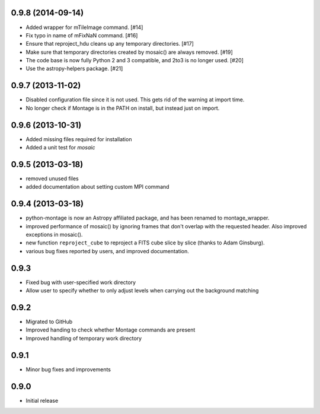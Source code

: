 0.9.8 (2014-09-14)
------------------

- Added wrapper for mTileImage command. [#14]

- Fix typo in name of mFixNaN command. [#16]

- Ensure that reproject_hdu cleans up any temporary directories. [#17]

- Make sure that temporary directories created by mosaic() are always removed. [#19]

- The code base is now fully Python 2 and 3 compatible, and 2to3 is no longer used. [#20]

- Use the astropy-helpers package. [#21]

0.9.7 (2013-11-02)
------------------

- Disabled configuration file since it is not used. This gets rid of the
  warning at import time.

- No longer check if Montage is in the PATH on install, but instead just on
  import.

0.9.6 (2013-10-31)
------------------

- Added missing files required for installation

- Added a unit test for `mosaic`

0.9.5 (2013-03-18)
------------------

- removed unused files

- added documentation about setting custom MPI command

0.9.4 (2013-03-18)
------------------

- python-montage is now an Astropy affiliated package, and has been
  renamed to montage_wrapper.

- improved performance of mosaic() by ignoring frames that don't overlap with
  the requested header. Also improved exceptions in mosaic().

- new function ``reproject_cube`` to reproject a FITS cube slice by slice
  (thanks to Adam Ginsburg).

- various bug fixes reported by users, and improved documentation.

0.9.3
-----

- Fixed bug with user-specified work directory

- Allow user to specify whether to only adjust levels when carrying out
  the background matching

0.9.2
-----

- Migrated to GitHub

- Improved handing to check whether Montage commands are present

- Improved handling of temporary work directory

0.9.1
-----

- Minor bug fixes and improvements

0.9.0
-----

- Initial release
